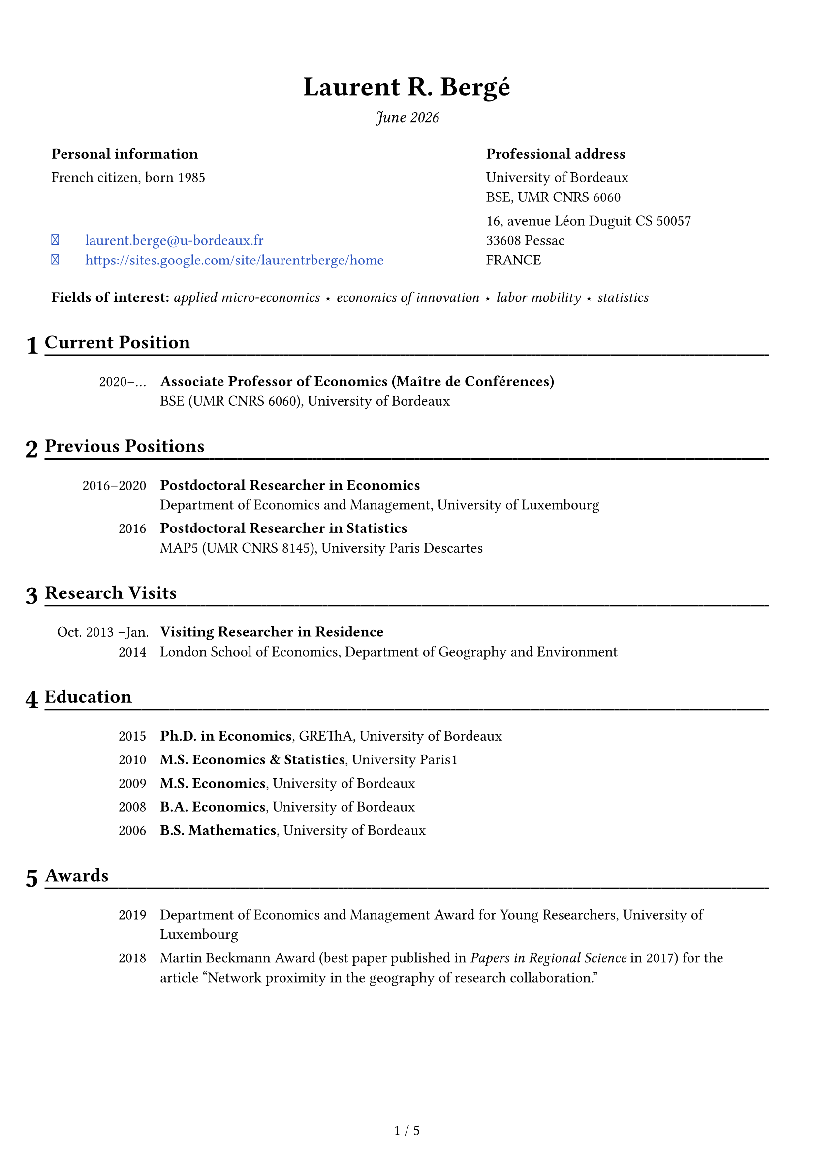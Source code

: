 

//
// Font awesome 
//

/*
Install the fontawesome fonts:
- 1: download -- https://fontawesome.com/download
- 2: got to the folder otfs and install the fonts
- 3: use: #text(font: "Font Awesome 6 Free")[\u{f09b}]

*/

#let fa-github = text(font: "Font Awesome 6 Free")[\u{f09b}]
#let fa-envelope = text(font: "Font Awesome 6 Free")[\u{f0e0}]
#let fa-link = text(font: "Font Awesome 6 Free")[\u{f35d}]

#let the_month = datetime.today().display("[month repr:long] [year]")

#set page(
  paper: "a4",
  margin: (bottom: 1.6cm, x: 1.15cm, top: 2cm),
  footer: {
    set align(center + horizon)
    counter(page).display(
      "1 / 1",
      both: true,
    )
  },
  header: {
    context {
      if here().page() > 1 {
        set align(center + horizon)
        set text(10pt)
        box(width: 100%, stroke: (bottom: stroke(0.5pt)), inset: (bottom: 5pt))[
          #smallcaps[
            CV -- #the_month #h(1fr) Laurent R. Bergé
          ]
        ]
      }
    }
  }
)

#set text(font: "Fira Sans", size: 11pt)
// #set text(font: "Poppins", size: 10pt)

#show par: set block(above: 1em)

// Headers
#set heading(numbering: "1")
#show heading: x => {
  context {
    
    let height_total = page.height - page.margin.bottom
    let y_remaining = height_total - here().position().y
    
    let nb_raw = counter(heading).get()
    let nb_fmt = text(20pt)[#numbering(x.numbering, ..nb_raw)]
    let size = measure(nb_fmt)
    let nb_height = size.height
    let height_heading = nb_height + 1cm
    
    // place[\ height_total = #height_total ; height_heading = #height_heading ; 
    //           y_remaining = #y_remaining \ ]
    
    let add_pb = y_remaining < 2 * height_heading
    if y_remaining < 2 * height_heading {
      [#hide[hiddent text necessary for page break] \ #pagebreak(weak: false)]
    }
    
    let header_fmt = [#x.body]
    block(stroke: (bottom: 0pt), width: 100%, inset: (bottom: 3pt))[
      #set text(14pt)      
      #place(dx: -size.width - 0.15cm, dy: 0cm)[#nb_fmt]
      #underline(evade: true, offset: 5pt, stroke: (paint: black, thickness: 1.1pt))[
        #header_fmt#text(fill:white)[#box(width: 1fr)[#repeat[.]]]
      ]
    ]
    
  }
  
  v(0.15cm)
}

#let avoid_orphan() = {
  context { 
    let height_total = page.height - page.margin.bottom
    let y_remaining = height_total - here().position().y
    
    if y_remaining < 2.5cm {
      [#hide[hiddent text necessary for page break] \ #pagebreak(weak: false)]
    }
    
  }
}

// Links
#show link: set text(fill: rgb(16%, 32%, 75%))

//
// DOCUMENT 
//


#align(center)[
  #text(20pt)[*Laurent R. Bergé*]

  #text(12pt)[_ #the_month _]
]

#set table(stroke: 0pt)

#table(
  columns: (60%, 40%),
  
  [*Personal information*], 
  [*Professional address*],
  
  
  [French citizen, born 1985],
  [
    University of Bordeaux \     
    BSE, UMR CNRS 6060
  ],
  
  table.cell(align: bottom)[
    #link("mailto:laurent.berge@u-bordeaux.fr")[#box(width: 2em)[#fa-envelope] laurent.berge\@u-bordeaux.fr]\
    #link("https://sites.google.com/site/laurentrberge/home")[#box(width: 2em)[#fa-link] #link("https://sites.google.com/site/laurentrberge/home")]
  ],
  [
    16, avenue Léon Duguit CS 50057 \
    33608 Pessac \ 
    FRANCE
  ],
  
  table.cell(colspan: 2, inset: (top: 15pt))[*Fields of interest:* _applied micro-economics #sym.star economics of innovation #sym.star labor mobility #sym.star statistics_]  
)

#let date_table(..all_lines, line_sep: false) = {
  // format: date: stuff, in content form
  
  all_lines = all_lines.pos()
  
  table(
    columns: (15%, 1fr),
    
    ..for line in all_lines {
      
      if line == [] or line == [ ] {
        ([], [])
        continue
      }
    
      let all_elements = line.children
      let date = all_elements.at(0)
      
      let i = 1
      while all_elements.at(i) != [:] {
        date += all_elements.at(i)
        i += 1
      }
      
      // skip ':'
      i += 1
      
      let desc = []
      while i < all_elements.len() {
        desc += all_elements.at(i)
        i += 1
      }
      
      (table.cell(align: right)[#date], [#desc])
      
      if line_sep {
        ([], [])
      }
    }
  )
}

// #show: header_fixer

= Current Position

#date_table(
  [2020--#sym.dots.h: *Associate Professor of Economics (Maître de Conférences)* \ BSE (UMR CNRS 6060), University of Bordeaux]
)

= Previous Positions

#date_table(
  [2016--2020: *Postdoctoral Researcher in Economics* \ Department of Economics and Management, University of Luxembourg],
  [2016: *Postdoctoral Researcher in Statistics* \ MAP5 (UMR CNRS 8145), University Paris Descartes],
)

= Research Visits

#date_table(
  [Oct. 2013 --Jan. 2014 : *Visiting Researcher in Residence* \ London School of Economics, Department of Geography and Environment ],
)

= Education

#date_table(
  [2015: *Ph.D. in Economics*, GREThA, University of Bordeaux],
  [2010: *M.S. Economics & Statistics*, University Paris#{sym.space.hair}1],
  [2009: *M.S. Economics*, University of Bordeaux],
  [2008: *B.A. Economics*, University of Bordeaux],
  [2006: *B.S. Mathematics*, University of Bordeaux],
)

= Awards

#date_table(
  [2019:	Department of Economics and Management Award for Young Researchers, University of Luxembourg],
  [2018:	Martin Beckmann Award (best paper published in _Papers in Regional Science_ in 2017) for the article "Network proximity in the geography of research collaboration."]
)


= Publications

#let linkfun = link
#let output_item(
  title: [#text(red)[Insert a title]], 
  year: none, 
  authors: none,
  venue: none,
  number: none,
  link: none,
  extra: none,
  format: "#title #authors \ #venue#number, #year.#extra",
  format_number: ", #number",
  format_extra: "\ #emph[#extra]",
  format_venue: "#emph[#venue]",
  ) = {
  
  let title_fmt = [#title]
  if link != none {
    title_fmt = linkfun(link, title_fmt)
  }
  
  let authors_fmt = []
  if authors != none {
    authors_fmt = [w/~#authors.join(", ", last: " and ")]
  }
  
  let venue_fmt = []
  if venue != none {
    if format_venue == none {
      venue_fmt = venue
    } else {
      venue_fmt = eval(format_venue, mode: "markup", scope: (venue: venue))
    }
  }
  
  let number_fmt = []
  if number != none {
    if format_number == none {
      number_fmt = number
    } else {
      number_fmt = eval(format_number, mode: "markup", scope: (number: number))
    }
  }
  
  let extra_fmt = []
  if extra != none {
    if format_extra == none {
      extra_fmt = extra
    } else {
      extra_fmt = eval(format_extra, mode: "markup", scope: (extra: extra))
    }
  }
  
  // let format_new = format.replace("title", "title_fmt").replace("authors", "authors_fmt")
  
  let dict = (title: title_fmt, year: year, authors: authors_fmt, venue: venue_fmt, 
              number: number_fmt, extra: extra_fmt)
  
  let entry = eval(format, mode: "markup", scope: dict)
  
  list(entry)
  
}

#let publi = output_item

/*
#publi(title: "",
       link: "",
       authors: ("", ""),
       venue: "",
       number: "", 
       year: 2022)
*/

#publi(title: "How patent rights affect university science.",
       link: "https://doi.org/10.1093/icc/dtac044",
       authors: ("Thorsten Doherr", "Katrin Hussinger"),
       venue: "Industrial and Corporate Change",
       number: "dtac044", 
       year: 2022)

#publi(title: "Unintended triadic closure in social networks: The strategic formation of research collaborations between French inventors.",
       link: "https://doi.org/10.1016/j.jebo.2018.10.009",
       authors: ("Nicolas Carayol", "Lorenzo Cassi", "Pascale Roux"),
       venue: "Journal of Economic Behavior and Organization",
       number: "169", 
       year: 2019)

#publi(title: "The Latent Topic Block Model for the co-clustering of textual interaction data.",
       link: "https://doi.org/10.1016/j.csda.2019.03.005",
       authors: ("Charles Bouveyron", "Marco Corneli", "Pierre Latouche"),
       venue: "Computational Statistics and Data Analysis",
       number: "137", 
       year: 2019)

#publi(title: "How do inventors networks affect urban invention?",
       link: "https://doi.org/10.1016/j.regsciurbeco.2018.05.002",
       authors: ("Nicolas Carayol", "Pascale Roux"),
       venue: "Regional Science and Urban Economics",
       number: "71", 
       year: 2018)

#publi(title: "Bridging centrality as an indicator to measure the 'bridging role' of actors in networks: An application to the European nanotechnology co-publication network.",
       link: "https://doi.org/10.1016/j.joi.2017.09.004",
       authors: ("Thomas Scherngell", "Iris Wanzenböck"),
       venue: "Journal of Informetrics",
       number: "11(4)", 
       year: 2017)

#publi(title: "Centrality of regions in R&D networks: A new measurement approach using the concept of bridging paths.",
       link: "https://doi.org/10.1080/00343404.2016.1269885",
       authors: ("Thomas Scherngell", "Iris Wanzenböck"),
       venue: "Regional Studies",
       number: "51(8)", 
       year: 2017)

#publi(title: "Network proximity in the geography of research collaboration.",
       link: "https://doi.org/10.1111/pirs.12218",
       venue: "Papers in Regional Science",
       number: "96(4)", 
       year: 2017, extra: "Beckmann Award 2018 (Best PiRS paper of 2017)")

#publi(title: "HDclassif: An R package for model-based clustering and discriminant analysis of high-dimensional data.",
       link: "https://doi.org/10.18637/jss.v046.i06",
       authors: ("Charles Bouveyron", "Stéphane Girard"),
       venue: "Journal of Statistical Software",
       number: "46(6)", 
       year: 2012)

= Publications in French

#publi(title: "Le déploiement du très haut débit a-t-il favorisé la numérisation des entreprises? Une évaluation du Plan France Très Haut Débit.",
       link: "https://www.strategie.gouv.fr/sites/strategie.gouv.fr/files/atoms/files/etude_inrae_retombees_du_plan_france_tres_haut_debit_sur_les_entreprises.pdf",
       authors: ("Chloé Duvivier", "Florian Léon"),
       venue: "La Revue Économique",
       year: [_forthcoming_])

= Book Chapters

#publi(title: "Bridging centrality: A new indicator for the positioning of actors in complex networks.",
       link: "https://www.amazon.com/Innovation-Complexity-Policy-Contributions-innovation/dp/3631723156",
       authors: ("Thomas Scherngell", "Iris Wanzenböck"),
       venue: [In Weber (ed.): _Innovation Complexity and Policy. Contributions from 30 years of innovation policy research in Austria_, pp. 85-100, Peter Lang, Frankfurt am Main `[ISBN 978-3-631-72315-9]`],
       year: 2017, format_venue: none)

= Refereed Conference Proceedings

#publi(title: "Software patents and scientific publications.",
       link: "https://doi.org/10.5465/AMBPP.2017.214",
       authors: ("Thorsten Doherr", "Katrin Hussinger"),
       venue: "Best Paper Proceedings of the Academy of Management",
       number: "n°13779", 
       year: 2017)

= Working Papers

#publi(title: "Efficient estimation of maximum likelihood models with multiple fixed-effects: the R package FENmlm",
       link: "https://github.com/lrberge/fixest/blob/master/_DOCS/FENmlm_paper.pdf",
       venue: "CREA Discussion papers",
       number: "13", 
       year: 2018)

= Work in Progress

#let simple_pub = output_item.with(format: "#title #authors #extra")

#simple_pub(title: "How access to knowledge shapes innovation: The case of the ARPANET.",
            authors: ("Christian Fons-Rosen", "Myra Mohnen"))

#simple_pub(title: "Does job mobility increase innovation? A case study of the fall of Nortel.",
            authors: ("Nicolas Jonard", "Ruth Samson"))

= Patents

#simple_pub(title: "Method for co-clustering senders and receivers based on text or image data files.",
            link: "https://patents.google.com/patent/EP3591545A1/en",
            authors: ("Charles Bouveyron", "Marco Corneli", "Pierre Latouche"),
            extra: [\ _European Patent Office_, filed 2018, `EP18305896.5`, `PCT PCTEP2019/068011`.],
            format_extra: none)

= Ph.D.

*Supervision.*

#date_table(
  [2019--2023:	Ruth Samson, on Job Mobility and Innovation. Jointly supervised with Nicolas Jonard.]
)

*PhD comitees.*

#date_table(
  [2022--#sym.dots.h:	Amal Boughim (BSE)],
  [2022--#sym.dots.h:	Kevin Souchard (BSE)]
)

= Grants

#date_table[
  2020:	France Stratégie, "_Retombées du déploiement du très haut débit sur les entreprises: Quels effets sur les usages numériques, l'innovation, et la performance ?_" (Evaluating the economic impact of ultra-fast broadband deployment in France) \ 
  w/ Claire Buissière, Chloé Duvivier (PI) and Florian Léon `[91,000€]`
]


= Communications

#let st = super[st]
#let nd = super[nd]
#let rd = super[rd]
#let th = super[th]
#let eme = super[ème]
#let emes = super[èmes]

#date_table(
  [2019: 3#rd Luxembourg Workshop on Innovation, Luxembourg #sym.parallel 12#th Annual Northwestern/USPTO Conference on Innovation Economics, Chicago, USA #sym.parallel University Paris Dauphine, Governance Analytics seminars, Paris, France],
  [],
  [2018: 2#nd Luxembourg Workshop on Innovation, Luxembourg #sym.parallel 13#th European Policy for Intellectual Property conference, Berlin, Germany #sym.parallel 4#th Geography of Innovation Conference, Barcelona, Spain],
  [],
  [2017: GREThA seminars, Bordeaux, France #sym.parallel BETA seminars, Strasbourg, France #sym.parallel 12#th European Policy for Intellectual Property conference, Bordeaux, France#sym.parallel 77#th Academy of Management conference, Atlanta, USA #sym.parallel 54#eme colloque de l'ASRDLF, Athens, Greece #sym.parallel 7#th ZEW/MaCCI Conference on the Economics of Innovation and Patenting, Mannheim, Germany #sym.parallel 1#st Luxembourg workshop on Innovation, Luxembourg #sym.parallel RSA annual conference, Dublin, Ireland],
  [2016: 3#rd Geography of Innovation Conference, Toulouse #sym.parallel 33#emes journées de la microéconomie appliquée, Besançon #sym.parallel Journée R, Muséum National D'Histoire Naturelle, Paris #sym.parallel 56#th congress of the European Regional Science Association, Vienna, Austria #sym.parallel Barcelona workshop on regional an urban economics, Barcelona, Spain],
  [],
  [2012--2015: NetWorkshop, Pécs, Hungary #sym.parallel 55#th congress of the European Regional Science Association, Lisbon, Portugal #sym.parallel Econ-Geo seminars, University of Utrecht, Utrecht, The Netherlands #sym.parallel 54#th congress of the European Regional Science Association, Saint-Petersburg, Russia (#sym.times 2 presentations) #sym.parallel 53#rd congress of the European Regional Science Association, Palermo, Italy #sym.parallel Economic Geography seminars, London School of Economics, London, England #sym.parallel 22#eme Séminaire Européen des Doctorants en Économie Régionale, Bordeaux],
)

= Refereeing Activities

#par(hanging-indent: 0.5em)[
  #box(width: 4em)[*Articles.*] 
  Regional Studies (#sym.times~4), Industry and Innovation (#sym.times~4), Science and Public Policy (#sym.times~1), PLoS One (#sym.times~1), Scientometrics (#sym.times~4), Tijdschrift voor economische en sociale geografie (#sym.times~1), Journal of Economics & Management Strategy (#sym.times~1), Review of Industrial Organization (#sym.times~1).

  #box(width: 4em)[*Grants.*]
  Agence Nationale de la Recherche (#sym.times~1).
]
= Academic Responsibilities

#date_table(
  [2021--#sym.dots.h: Director of a special teaching program in law and economics at the University of Bordeaux \ _(Directeur d'étude du parcours renforcé L1 AES)_],
  [2021--#sym.dots.h: Elected member of the scientific board of BSE, University of Bordeaux.],
  [2018--2020: Appointed member of the scientific board of the department of economics and management (postdoc representative), University of Luxembourg],
  [2013--2015: Elected member of the scientific board of the laboratory GREThA (PhD representative), University of Bordeaux.],
)

= Organization

#date_table(
  [2017--2019: Co-organizer of the 1#{super[st]}, 2#{super[nd]} and 3#{super[rd]} Luxembourg workshops on Innovation],
  [2013--2014: Organizer of the first economics Ph.D. lunch seminars -- GREThA, University of Bordeaux],
)

= Teaching Experience

#let simple_table(..all_lines) = {
  all_lines = all_lines.pos()
  
  let first_line = all_lines.at(0).split(";")
  let ncols = first_line.len()
  
  set align(center)
  
  table(
    columns: ncols,
    align: (x, y) => if x == 0 {left} else {center},
    
    ..for line in all_lines {
      let all_values = line.split(";")
      for i in range(all_values.len()) {
        if i == 0 {
          (strong(all_values.at(i)),)
        } else {
          (eval(all_values.at(i), mode: "markup"),)
        }
      }
    }
    
  )
}

*2023--2024, University of Bordeaux.*

#simple_table(
  "Capitalism and Global Wealth ; Undergraduate ; 24h",
  "Introduction to economics ; Undergraduate ; 12h",
  "R's Shiny ; Graduate ; 6h",
  "Webscraping ; Graduate ; 6h",
  "Introduction to R ; Graduate ; 2#sym.times~12h",
  "Data management in R ; Graduate ; 15h",
  "R Programming for Environmental Economics ; Graduate ; 15h",
  "Introduction to Econometrics ; Graduate ; 24h",
  "Methodology ; Undergraduate ; 15h"
)

#avoid_orphan()
*Previous experience (lectures only).*

#simple_table(
  "Data visualization ; Graduate ; 6h ; 2022",
  "Webscraping ; Graduate ; 6h ; 2022",
  "Mathematics for Economics ; Undergraduate ; 18h ; 2021,2022",
  "European Economics	; Undergraduate ; 18h ; 2021, 2022",
  "Introduction to R programming ; PhD ; 15h ; 2018, 2019",
)

= Software Products: R Packages

_Over 950,000 downloads as of March 2024 (CRAN downloads only)._

#let soft_item(pkg, desc) = {
  set par(first-line-indent: 1em)
  [#fa-github #link("https://github.com/lrberge/" + pkg)[#strong(pkg)] ~ #desc]
}

#soft_item("fixest")[Fast and user-friendly estimation of econometric models with multiple fixed-effects.]

#soft_item("stringmagic")[The easiest way to perform complex string operations compactly and efficiently. ]

#soft_item("indexthis")[Highly optimised algorithm to create indexes.]

#soft_item("fplot")[The easiest way to plot graphs of regular/conditional/weighted distributions.]

#soft_item("hdd")[Class of data allowing the easy manipulation of out of memory data sets.]

#soft_item("dreamerr")[Tools to make error-handling a piece of cake.]

#soft_item("HDclassif")[Tools to create coherent groups of observations based on observables (clustering).]

